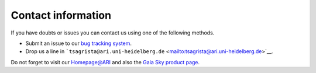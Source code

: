 Contact information
*******************

If you have doubts or issues you can contact us using one of the
following methods.

-  Submit an issue to our `bug tracking
   system </ari-zah/gaiasandbox/issues>`__.
-  Drop us a line in
   ```tsagrista@ari.uni-heidelberg.de`` <mailto:tsagrista@ari.uni-heidelberg.de>`__.

Do not forget to visit our
`Homepage@ARI <http://www.zah.uni-heidelberg.de/gaia2/outreach/gaiasky/>`__
and also the `Gaia Sky product
page <http://ari-zah.github.io/gaiasky>`__.
